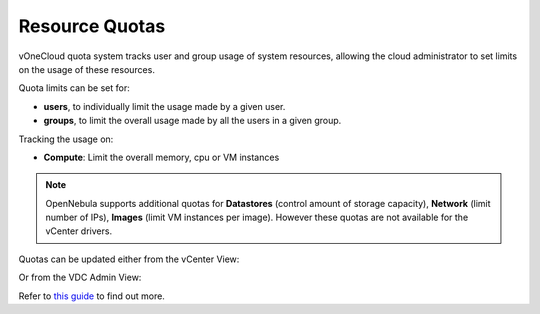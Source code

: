 .. _resource_quotas:

===============
Resource Quotas
===============

vOneCloud quota system tracks user and group usage of system resources, allowing the cloud administrator to set limits on the usage of these resources.

Quota limits can be set for:

- **users**, to individually limit the usage made by a given user.
- **groups**, to limit the overall usage made by all the users in a given group.

Tracking the usage on:

- **Compute**: Limit the overall memory, cpu or VM instances

.. note::
    OpenNebula supports additional quotas for **Datastores** (control amount of storage capacity), **Network** (limit number of IPs), **Images** (limit VM instances per image). However these quotas are not available for the vCenter drivers.

Quotas can be updated either from the vCenter View:

.. image:: /images/sunstone_update_quota.png
    :align: center

Or from the VDC Admin View:

.. image:: /images/vdc_admin_update_quota.png
    :align: center

Refer to `this guide <http://docs.opennebula.org/4.10/administration/users_and_groups/quota_auth.html>`__ to find out more.
